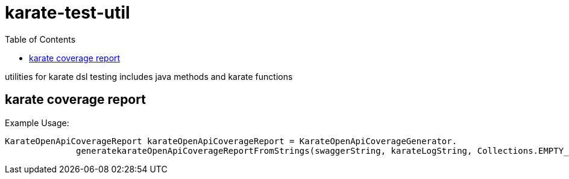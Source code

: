 = karate-test-util
:table-caption!:
:toc: macro

toc::[]

utilities for karate dsl testing
includes java methods and karate functions


== karate coverage report

Example Usage:

  KarateOpenApiCoverageReport karateOpenApiCoverageReport = KarateOpenApiCoverageGenerator.
                generatekarateOpenApiCoverageReportFromStrings(swaggerString, karateLogString, Collections.EMPTY_SET, BigDecimal.ZERO);
